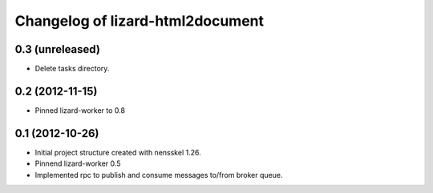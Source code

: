 Changelog of lizard-html2document
===================================================


0.3 (unreleased)
----------------

- Delete tasks directory.


0.2 (2012-11-15)
----------------

- Pinned lizard-worker to 0.8


0.1 (2012-10-26)
----------------

- Initial project structure created with nensskel 1.26.

- Pinnend lizard-worker 0.5

- Implemented rpc to publish and consume messages to/from broker queue. 
